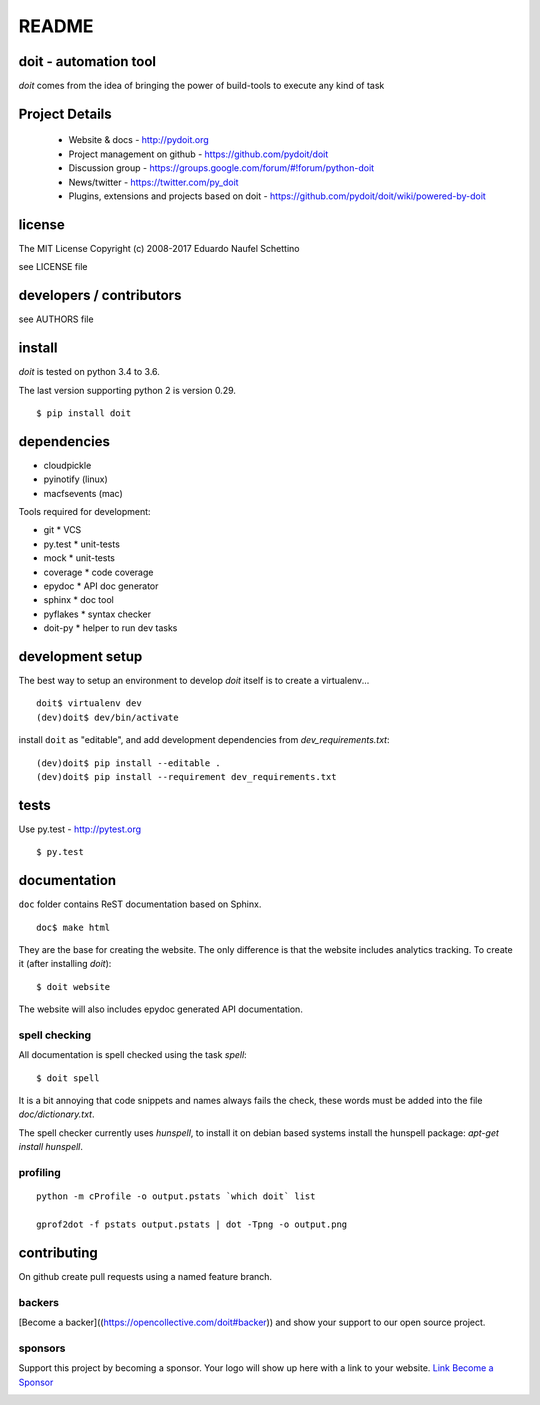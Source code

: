 ================
README
================

.. display some badges

.. image:: https://img.shields.io/pypi/v/doit.svg
        :target: https://pypi.python.org/pypi/doit

.. image:: https://travis-ci.org/pydoit/doit.png?branch=master
    :target: https://travis-ci.org/pydoit/doit

.. image:: https://ci.appveyor.com/api/projects/status/f7f97iywo8y7fe4d/branch/master?svg=true
    :target: https://ci.appveyor.com/project/schettino72/doit/branch/master

.. image:: https://coveralls.io/repos/pydoit/doit/badge.png?branch=master
  :target: https://coveralls.io/r/pydoit/doit?branch=master


.. image:: https://badges.gitter.im/Join%20Chat.svg
  :alt: Join the chat at https://gitter.im/pydoit/doit
  :target: https://gitter.im/pydoit/doit?utm_source=badge&utm_medium=badge&utm_campaign=pr-badge&utm_content=badge

.. image:: https://opencollective.com/doit/backers/badge.svg
  :target: :ref:backers

.. image:: https://opencollective.com/doit/sponsors/badge.svg
  :target: :ref:sponsors

doit - automation tool
======================

*doit* comes from the idea of bringing the power of build-tools to
execute any kind of task


Project Details
===============

 - Website & docs - http://pydoit.org
 - Project management on github - https://github.com/pydoit/doit
 - Discussion group - https://groups.google.com/forum/#!forum/python-doit
 - News/twitter - https://twitter.com/py_doit
 - Plugins, extensions and projects based on doit - https://github.com/pydoit/doit/wiki/powered-by-doit

license
=======

The MIT License
Copyright (c) 2008-2017 Eduardo Naufel Schettino

see LICENSE file


developers / contributors
==========================

see AUTHORS file


install
=======

*doit* is tested on python 3.4 to 3.6.

The last version supporting python 2 is version 0.29.

::

 $ pip install doit


dependencies
=============

- cloudpickle
- pyinotify (linux)
- macfsevents (mac)

Tools required for development:

- git * VCS
- py.test * unit-tests
- mock * unit-tests
- coverage * code coverage
- epydoc * API doc generator
- sphinx * doc tool
- pyflakes * syntax checker
- doit-py * helper to run dev tasks


development setup
==================

The best way to setup an environment to develop *doit* itself is to
create a virtualenv...

::

  doit$ virtualenv dev
  (dev)doit$ dev/bin/activate

install ``doit`` as "editable", and add development dependencies
from `dev_requirements.txt`::

  (dev)doit$ pip install --editable .
  (dev)doit$ pip install --requirement dev_requirements.txt



tests
=======

Use py.test - http://pytest.org

::

  $ py.test



documentation
=============

``doc`` folder contains ReST documentation based on Sphinx.

::

 doc$ make html

They are the base for creating the website. The only difference is
that the website includes analytics tracking.
To create it (after installing *doit*)::

 $ doit website

The website will also includes epydoc generated API documentation.


spell checking
--------------

All documentation is spell checked using the task `spell`::

  $ doit spell

It is a bit annoying that code snippets and names always fails the check,
these words must be added into the file `doc/dictionary.txt`.

The spell checker currently uses `hunspell`, to install it on debian based
systems install the hunspell package: `apt-get install hunspell`.


profiling
---------

::

  python -m cProfile -o output.pstats `which doit` list

  gprof2dot -f pstats output.pstats | dot -Tpng -o output.png

contributing
==============

On github create pull requests using a named feature branch.

.. _backers

backers
-------


[Become a backer]((https://opencollective.com/doit#backer)) and show your support to our open source project.

.. image:: https://opencollective.com/webhook/backers.svg?width=890
  :target: https://opencollective.com/webhook#backers



.. _sponsors

sponsors
--------

Support this project by becoming a sponsor. Your logo will show up here with a link to your website. `Link Become a Sponsor <https://opencollective.com/doit#sponsor>`_

.. image:: https://opencollective.com/doit/sponsor/0/avatar
  :target: https://opencollective.com/doit/sponsor/0/website

.. image:: https://opencollective.com/doit/sponsor/1/avatar
  :target: https://opencollective.com/doit/sponsor/1/website

.. image:: https://opencollective.com/doit/sponsor/2/avatar
  :target: https://opencollective.com/doit/sponsor/2/website

.. image:: https://opencollective.com/doit/sponsor/3/avatar
  :target: https://opencollective.com/doit/sponsor/3/website

.. image:: https://opencollective.com/doit/sponsor/4/avatar
  :target: https://opencollective.com/doit/sponsor/4/website

.. image:: https://opencollective.com/doit/sponsor/5/avatar
  :target: https://opencollective.com/doit/sponsor/5/website

.. image:: https://opencollective.com/doit/sponsor/6/avatar
  :target: https://opencollective.com/doit/sponsor/6/website

.. image:: https://opencollective.com/doit/sponsor/7/avatar
  :target: https://opencollective.com/doit/sponsor/7/website

.. image:: https://opencollective.com/doit/sponsor/8/avatar
  :target: https://opencollective.com/doit/sponsor/8/website

.. image:: https://opencollective.com/doit/sponsor/9/avatar
  :target: https://opencollective.com/doit/sponsor/9/website
